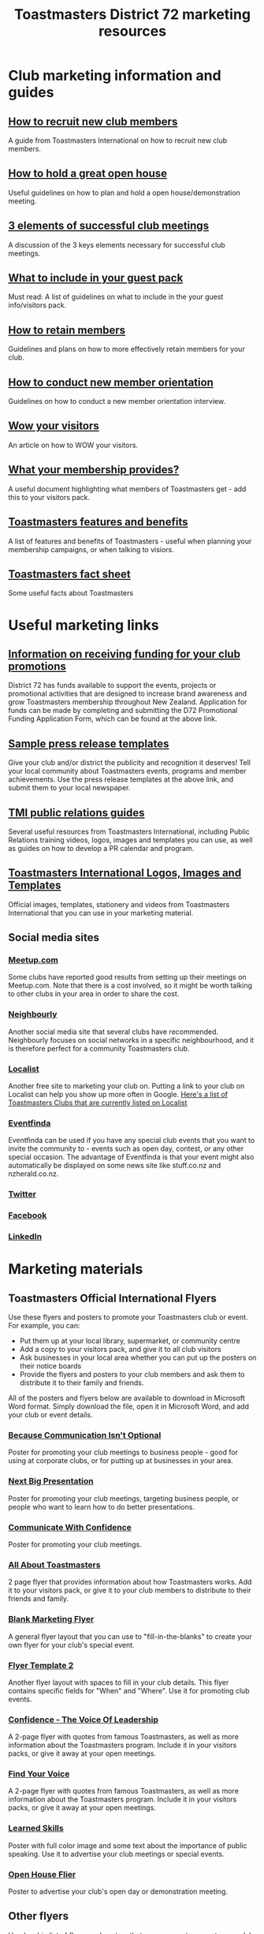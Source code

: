#+OPTIONS: num:0 toc:2 html-postamble:nil
#+TITLE: Toastmasters District 72 marketing resources
#+HTML_HEAD: <link rel="stylesheet" type="text/css" href="http://thomasf.github.io/solarized-css/solarized-light.min.css" />

* Club marketing information and guides
** [[file:resources/marketing-toolbox/tmi-info-documents/108-from-prospect-to-guest.pdf][How to recruit new club members]]
A guide from Toastmasters International on how to recruit new club members.
** [[file:resources/marketing-toolbox/tmi-info-documents/jan_jam_3a_holding_open_house.pdf][How to hold a great open house]]
Useful guidelines on how to plan and hold a open house/demonstration meeting.
** [[file:resources/marketing-toolbox/tmi-info-documents/jan_jam_4a_successful_club_meetings.pdf][3 elements of successful club meetings]]
A discussion of the 3 keys elements necessary for successful club meetings.
** [[file:resources/marketing-toolbox/tmi-info-documents/jan_jam_1a_guest_info_packet.pdf][What to include in your guest pack]]
Must read: A list of guidelines on what to include in the your guest info/visitors pack.
** [[file:resources/marketing-toolbox/tmi-info-documents/member_retention.pdf][How to retain members]]
Guidelines and plans on how to more effectively retain members for your club.
** [[file:resources/marketing-toolbox/tmi-info-documents/jan_jam_2a_new_mem_orient.pdf][How to conduct new member orientation]]
Guidelines on how to conduct a new member orientation interview.
** [[file:resources/marketing-toolbox/tmi-info-documents/moffitt---wow-your-visitors.pdf][Wow your visitors]]
An article on how to WOW your visitors.
** [[file:resources/marketing-toolbox/tmi-info-documents/354-your-membership-provides.pdf][What your membership provides?]]
A useful document highlighting what members of Toastmasters get - add this to your visitors pack.
** [[file:resources/marketing-toolbox/tmi-info-documents/features-benefits-values-chart2.pdf][Toastmasters features and benefits]]
A list of features and benefits of Toastmasters - useful when planning your membership campaigns, or when talking to visiors.
** [[file:resources/marketing-toolbox/tmi-info-documents/toastmasters-factsheet-2013-2014.pdf][Toastmasters fact sheet]]
Some useful facts about Toastmasters
* Useful marketing links
** [[http://www.toastmasters.org.nz/district/district_promotions][Information on receiving funding for your club promotions]]
District 72 has funds available to support the events, projects or promotional activities that are designed to increase brand awareness and grow Toastmasters membership throughout New Zealand.  Application for funds can be made by completing and submitting the D72 Promotional Funding Application Form, which can be found at the above link.
** [[http://www.toastmasters.org/Leadership-Central/Public-Relations/Sample-News-Releases][Sample press release templates]]
Give your club and/or district the publicity and recognition it deserves! Tell your local community about Toastmasters events, programs and member achievements. Use the press release templates at the above link, and submit them to your local newspaper.
** [[http://www.toastmasters.org/Leadership-Central/Public-Relations][TMI public relations guides]]
Several useful resources from Toastmasters International, including Public Relations training videos, logos, images and templates you can use, as well as guides on how to develop a PR calendar and program.
** [[http://www.toastmasters.org/Leadership-Central/Logos-Images-and-Templates][Toastmasters International Logos, Images and Templates]]
Official images, templates, stationery and videos from Toastmasters International that you can use in your marketing material.
** Social media sites
*** [[http://www.meetup.com/][Meetup.com]]
Some clubs have reported good results from setting up their meetings on Meetup.com. Note that there is a cost involved, so it might be worth talking to other clubs in your area in order to share the cost.
*** [[https://www.neighbourly.co.nz/][Neighbourly]]
Another social media site that several clubs have recommended. Neighbourly focuses on social networks in a specific neighbourhood, and it is therefore perfect for a community Toastmasters club.
*** [[http://www.localist.co.nz/][Localist]]
Another free site to marketing your club on. Putting a link to your club on Localist can help you show up more often in Google. [[http://www.localist.co.nz/discovery?q=toastmasters][Here's a list of Toastmasters Clubs that are currently listed on Localist]]
*** [[http://www.eventfinda.co.nz/][Eventfinda]]
Eventfinda can be used if you have any special club events that you want to invite the community to - events such as open day, contest, or any other special occasion. The advantage of Eventfinda is that your event might also automatically be displayed on some news site like stuff.co.nz and nzherald.co.nz.
*** [[https://twitter.com/][Twitter]]
*** [[https://www.facebook.com/][Facebook]]
*** [[https://www.linkedin.com][LinkedIn]]
* Marketing materials
** Toastmasters Official International Flyers
Use these flyers and posters to promote your Toastmasters club or event. For example, you can:
 * Put them up at your local library, supermarket, or community centre
 * Add a copy to your visitors pack, and give it to all club visitors
 * Ask businesses in your local area whether you can put up the posters on their notice boards
 * Provide the flyers and posters to your club members and ask them to distribute it to their family and friends.

All of the posters and flyers below are available to download in Microsoft Word format. Simply download the file, open it in Microsoft Word, and add your club or event details.

*** [[file:resources/marketing-toolbox/tmi-flyers/113-because-communication-isnt-optional.docx][Because Communication Isn't Optional]]
[[file:resources/marketing-toolbox/tmi-flyers/113-because-communication-isnt-optional.png]]
Poster for promoting your club meetings to business people - good for using at corporate clubs, or for putting up at businesses in your area.
*** [[file:resources/marketing-toolbox/tmi-flyers/115-next-big-presentation.docx][Next Big Presentation]]
[[file:resources/marketing-toolbox/tmi-flyers/115-next-big-presentation.png]]
Poster for promoting your club meetings, targeting business people, or people who want to learn how to do better presentations.
*** [[file:resources/marketing-toolbox/tmi-flyers/116-communicate-with-confidence-flyer.docx][Communicate With Confidence]]
[[file:resources/marketing-toolbox/tmi-flyers/116-communicate-with-confidence-flyer.png]]
Poster for promoting your club meetings.
*** [[file:resources/marketing-toolbox/tmi-flyers/124-all-about-toastmasters.docx][All About Toastmasters]]
[[file:resources/marketing-toolbox/tmi-flyers/124-all-about-toastmasters-0.png]]
[[file:resources/marketing-toolbox/tmi-flyers/124-all-about-toastmasters-1.png]]
2 page flyer that provides information about how Toastmasters works. Add it to your visitors pack, or give it to your club members to distribute to their friends and family.
*** [[file:resources/marketing-toolbox/tmi-flyers/blank-marketing-flyer-background.doc][Blank Marketing Flyer]]
[[file:resources/marketing-toolbox/tmi-flyers/blank-marketing-flyer-background.png]]
A general flyer layout that you can use to "fill-in-the-blanks" to create your own flyer for your club's special event.
*** [[file:resources/marketing-toolbox/tmi-flyers/flier-template-blank-with-background.docx][Flyer Template 2]]
[[file:resources/marketing-toolbox/tmi-flyers/flier-template-blank-with-background.png]]
Another flyer layout with spaces to fill in your club details. This flyer contains specific fields for "When" and "Where". Use it for promoting club events.
*** [[file:resources/marketing-toolbox/tmi-flyers/confid-the-voice-of-leadership.docx][Confidence - The Voice Of Leadership]]
[[file:resources/marketing-toolbox/tmi-flyers/confid-the-voice-of-leadership-0.png]]
[[file:resources/marketing-toolbox/tmi-flyers/confid-the-voice-of-leadership-1.png]]
A 2-page flyer with quotes from famous Toastmasters, as well as more information about the Toastmasters program. Include it in your visitors packs, or give it away at your open meetings.
*** [[file:resources/marketing-toolbox/tmi-flyers/find-your-voice.docx][Find Your Voice]]
[[file:resources/marketing-toolbox/tmi-flyers/find-your-voice-0.png]]
[[file:resources/marketing-toolbox/tmi-flyers/find-your-voice-1.png]]
A 2-page flyer with quotes from famous Toastmasters, as well as more information about the Toastmasters program. Include it in your visitors packs, or give it away at your open meetings.
*** [[file:resources/marketing-toolbox/tmi-flyers/learned-skills.docx][Learned Skills]]
[[file:resources/marketing-toolbox/tmi-flyers/learned-skills.png]]
Poster with full color image and some text about the importance of public speaking. Use it to advertise your club meetings or special events.
*** [[file:resources/marketing-toolbox/tmi-flyers/open-house-flier.docx][Open House Flier]]
[[file:resources/marketing-toolbox/tmi-flyers/open-house-flier.png]]
Poster to advertise your club's open day or demonstration meeting.
** Other flyers
Here's a big list of flyers and posters that you can use to promote your club. Either use these flyers as they are, or download them and make your own unique changes.

*** [[file:resources/marketing-toolbox/other-flyers/be-a-powerful-communicator-v-students.doc][How to be a powerful communicator]]
[[file:resources/marketing-toolbox/other-flyers/be-a-powerful-communicator-v-students.png]]
A poster detailing the benefits of Toastmasters for Employees, Students, Business Owners and Community Leders. Put it up at libraries or on notice boards to advertise your club.
*** [[file:resources/marketing-toolbox/other-flyers/days-of-the-week----adaptable-to-suit-your-division-or-area.docx][Days of the week]]
[[file:resources/marketing-toolbox/other-flyers/days-of-the-week----adaptable-to-suit-your-division-or-area.png]]
A poster/flyer more suitable for an area or division, that allows you to provide Toastmaster meeting details for each day of the week.
*** [[file:resources/marketing-toolbox/other-flyers/do-you-talk-to-people---vsn-1.docx][Do you talk to people]]
[[file:resources/marketing-toolbox/other-flyers/do-you-talk-to-people---vsn-1.png]]
Poster that targets business people.
*** [[file:resources/marketing-toolbox/other-flyers/do-you-talk-to-people---vsn-2-busi.docx][Do you talk to people - business]]
[[file:resources/marketing-toolbox/other-flyers/do-you-talk-to-people---vsn-2-busi.png]]
Poster that targets business people.
*** [[file:resources/marketing-toolbox/other-flyers/do-you-talk-to-people---vsn-3-phone.docx][Do you talk to people - phone]]
[[file:resources/marketing-toolbox/other-flyers/do-you-talk-to-people---vsn-3-phone.png]]
Poster that targets business people.
*** [[file:resources/marketing-toolbox/other-flyers/feeling-tongue-tied.docx][Feeling tongue tied]]
[[file:resources/marketing-toolbox/other-flyers/feeling-tongue-tied.png]]
A poster targeting people who struggle with public speaking.
*** [[file:resources/marketing-toolbox/other-flyers/financial-vsn1.docx][Financial]]
[[file:resources/marketing-toolbox/other-flyers/financial-vsn1.png]]
Poster targeting business people - good for corporate clubs or putting up at businesses in your area.
*** [[file:resources/marketing-toolbox/other-flyers/first-impression-vsn-1-busin.docx][First impressions - Business]]
[[file:resources/marketing-toolbox/other-flyers/first-impression-vsn-1-busin.png]]
*** [[file:resources/marketing-toolbox/other-flyers/first-impression-vsn-2-orangutan.docx][First impressions - orangutan]]
[[file:resources/marketing-toolbox/other-flyers/first-impression-vsn-2-orangutan.png]]
*** [[file:resources/marketing-toolbox/other-flyers/fun-time.docx][Fun time]]
[[file:resources/marketing-toolbox/other-flyers/fun-time.png]]
*** [[file:resources/marketing-toolbox/other-flyers/having-trouble-communicating---humourous-dog.docx][Having trouble communicating?]]
[[file:resources/marketing-toolbox/other-flyers/having-trouble-communicating---humourous-dog.png]]
*** [[file:resources/marketing-toolbox/other-flyers/interview-vsn1-girl.docx][Interview - girl]]
[[file:resources/marketing-toolbox/other-flyers/interview-vsn1-girl.png]]
Poster that focuses on the benefits of Toastmasters to doing job interviews. Probably a good one to put up on notice boards near unemployment offices.
*** [[file:resources/marketing-toolbox/other-flyers/interview-vsn-2-seated-girl.docx][Interview - seated girl]]
[[file:resources/marketing-toolbox/other-flyers/interview-vsn-2-seated-girl.png]]
Poster that focuses on the benefits of Toastmasters to doing job interviews. Probably a good one to put up on notice boards near unemployment offices.
*** [[file:resources/marketing-toolbox/other-flyers/learned-skills.docx][Learned skills]]
[[file:resources/marketing-toolbox/other-flyers/learned-skills.png]]
*** [[file:resources/marketing-toolbox/other-flyers/make-your-point-vsn1.docx][Make your point]]
[[file:resources/marketing-toolbox/other-flyers/make-your-point-vsn1.png]]
Poster targeting business people.
*** [[file:resources/marketing-toolbox/other-flyers/need-to-learn-to-talk--vsn.1.docx][Need to learn to talk?]]
[[file:resources/marketing-toolbox/other-flyers/need-to-learn-to-talk--vsn.1.png]]
*** [[file:resources/marketing-toolbox/other-flyers/need-to-learn-to-talk--vsn.2.docx][Need to learn to talk?]]
[[file:resources/marketing-toolbox/other-flyers/need-to-learn-to-talk--vsn.2.png]]
*** [[file:resources/marketing-toolbox/other-flyers/new-to-the-area.docx][New to the area]]
[[file:resources/marketing-toolbox/other-flyers/new-to-the-area.png]]
Poster targeting people new to a area. Maybe put it in mailboxes of recently sold houses?
*** [[file:resources/marketing-toolbox/other-flyers/open-house-special-meeting-flyer.docx][Open house special meeting]]
[[file:resources/marketing-toolbox/other-flyers/open-house-special-meeting-flyer.png]]
*** [[file:resources/marketing-toolbox/other-flyers/pill-vsn-1.docx][Pill]]
[[file:resources/marketing-toolbox/other-flyers/pill-vsn-1.png]]
*** [[file:resources/marketing-toolbox/other-flyers/sleepy-flyer.docx][Sleepy]]
[[file:resources/marketing-toolbox/other-flyers/sleepy-flyer.png]]
*** [[file:resources/marketing-toolbox/other-flyers/special-meeting-flyer.docx][Special meeting]]
[[file:resources/marketing-toolbox/other-flyers/special-meeting-flyer.png]]
*** [[file:resources/marketing-toolbox/other-flyers/think-of-a-career.docx][Thinking of a career]]
[[file:resources/marketing-toolbox/other-flyers/think-of-a-career.png]]
*** [[file:resources/marketing-toolbox/other-flyers/unhappy-vsn-1.docx][Unhappy]]
[[file:resources/marketing-toolbox/other-flyers/unhappy-vsn-1.png]]
*** [[file:resources/marketing-toolbox/other-flyers/what-can-tm-do-4-u-vsn-1-person.docx][What Toastmasters can do for you - Person]]
[[file:resources/marketing-toolbox/other-flyers/what-can-tm-do-4-u-vsn-1-person.png]]
*** [[file:resources/marketing-toolbox/other-flyers/what-can-tm-do-4-u-vsn-2-bear.docx][What Toastmasters can do for you - Bear]]
[[file:resources/marketing-toolbox/other-flyers/what-can-tm-do-4-u-vsn-2-bear.png]]



** Bookmarks
These bookmarks are a good way of promoting your club, because they are useful to people and they tend to keep them around.

Ideas for using them:
 * Ask your local library to distribute them for you
 * Give them to visitors
 * Ask your members to distribute them
 
*** [[file:resources/marketing-toolbox/bookmarks/bookmark-template-vsn-1.docx][Top Tips For Public Speaking]]
[[file:resources/marketing-toolbox/bookmarks/bookmark-template-vsn-1-0.png]]
*** [[file:resources/marketing-toolbox/bookmarks/bookmark-template-vsn-2.docx][Need to learn how to talk?]]
[[file:resources/marketing-toolbox/bookmarks/bookmark-template-vsn-2-0.png]]
*** [[file:resources/marketing-toolbox/bookmarks/bookmark-template-vsn-3.docx][Toastmasters is the answer]]
[[file:resources/marketing-toolbox/bookmarks/bookmark-template-vsn-3.png]]

